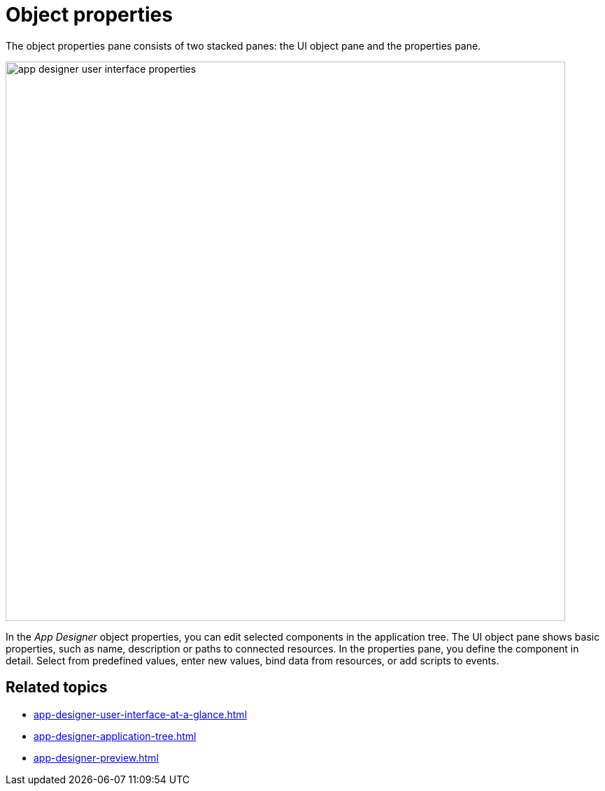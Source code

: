= Object properties

The object properties pane consists of two stacked panes: the UI object pane and the properties pane.

image::app-designer-user-interface-properties.png[width=800]

In the _App Designer_ object properties, you can edit selected components in the application tree.
The UI object pane shows basic properties, such as name, description or paths to connected resources.
In the properties pane, you define the component in detail. Select from predefined values, enter new values, bind data from resources, or add scripts to events.

== Related topics

* xref:app-designer-user-interface-at-a-glance.adoc[]
* xref:app-designer-application-tree.adoc[]
* xref:app-designer-preview.adoc[]
